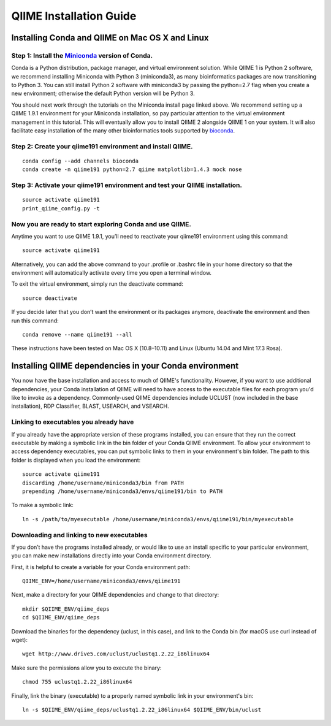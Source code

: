 .. index:: Installing QIIME

========================
QIIME Installation Guide
========================

Installing Conda and QIIME on Mac OS X and Linux
~~~~~~~~~~~~~~~~~~~~~~~~~~~~~~~~~~~~~~~~~~~~~~~~

Step 1: Install the `Miniconda <http://conda.pydata.org/miniconda.html>`__ version of Conda.
^^^^^^^^^^^^^^^^^^^^^^^^^^^^^^^^^^^^^^^^^^^^^^^^^^^^^^^^^^^^^^^^^^^^^^^^^^^^^^^^^^^^^^^^^^^^

Conda is a Python distribution, package manager, and virtual environment
solution. While QIIME 1 is Python 2 software, we recommend installing
Miniconda with Python 3 (miniconda3), as many bioinformatics packages
are now transitioning to Python 3. You can still install Python 2
software with miniconda3 by passing the python=2.7 flag when you create
a new environment; otherwise the default Python version will be Python
3.

You should next work through the tutorials on the Miniconda install page
linked above. We recommend setting up a QIIME 1.9.1 environment for your
Miniconda installation, so pay particular attention to the virtual
environment management in this tutorial. This will eventually allow you
to install QIIME 2 alongside QIIME 1 on your system. It will also
facilitate easy installation of the many other bioinformatics tools
supported by `bioconda <https://bioconda.github.io/>`__.

Step 2: Create your qiime191 environment and install QIIME.
^^^^^^^^^^^^^^^^^^^^^^^^^^^^^^^^^^^^^^^^^^^^^^^^^^^^^^^^^^^

::

    conda config --add channels bioconda
    conda create -n qiime191 python=2.7 qiime matplotlib=1.4.3 mock nose

Step 3: Activate your qiime191 environment and test your QIIME installation.
^^^^^^^^^^^^^^^^^^^^^^^^^^^^^^^^^^^^^^^^^^^^^^^^^^^^^^^^^^^^^^^^^^^^^^^^^^^^

::

    source activate qiime191
    print_qiime_config.py -t

Now you are ready to start exploring Conda and use QIIME.
^^^^^^^^^^^^^^^^^^^^^^^^^^^^^^^^^^^^^^^^^^^^^^^^^^^^^^^^^

Anytime you want to use QIIME 1.9.1, you’ll need to reactivate your
qiime191 environment using this command:

::

    source activate qiime191

Alternatively, you can add the above command to your .profile or .bashrc
file in your home directory so that the environment will automatically
activate every time you open a terminal window.

To exit the virtual environment, simply run the deactivate command:

::

    source deactivate

If you decide later that you don’t want the environment or its packages
anymore, deactivate the environment and then run this command:

::

    conda remove --name qiime191 --all

These instructions have been tested on Mac OS X (10.8–10.11) and Linux
(Ubuntu 14.04 and Mint 17.3 Rosa).

Installing QIIME dependencies in your Conda environment
~~~~~~~~~~~~~~~~~~~~~~~~~~~~~~~~~~~~~~~~~~~~~~~~~~~~~~~

You now have the base installation and access to much of QIIME's
functionality. However, if you want to use additional dependencies, your
Conda installation of QIIME will need to have access to the executable
files for each program you'd like to invoke as a dependency.
Commonly-used QIIME dependencies include UCLUST (now included in the
base installation), RDP Classifier, BLAST, USEARCH, and VSEARCH.

Linking to executables you already have
^^^^^^^^^^^^^^^^^^^^^^^^^^^^^^^^^^^^^^^

If you already have the appropriate version of these programs installed,
you can ensure that they run the correct executable by making a symbolic
link in the bin folder of your Conda QIIME environment. To allow your
environment to access dependency executables, you can put symbolic links
to them in your environment's bin folder. The path to this folder is
displayed when you load the environment:

::

    source activate qiime191
    discarding /home/username/miniconda3/bin from PATH
    prepending /home/username/miniconda3/envs/qiime191/bin to PATH

To make a symbolic link:

::

    ln -s /path/to/myexecutable /home/username/miniconda3/envs/qiime191/bin/myexecutable

Downloading and linking to new executables
^^^^^^^^^^^^^^^^^^^^^^^^^^^^^^^^^^^^^^^^^^

If you don’t have the programs installed already, or would like to use
an install specific to your particular environment, you can make new
installations directly into your Conda environment directory.

First, it is helpful to create a variable for your Conda environment
path:

::

    QIIME_ENV=/home/username/miniconda3/envs/qiime191

Next, make a directory for your QIIME dependencies and change to that
directory:

::

    mkdir $QIIME_ENV/qiime_deps
    cd $QIIME_ENV/qiime_deps

Download the binaries for the dependency (uclust, in this case), and
link to the Conda bin (for macOS use curl instead of wget):

::

    wget http://www.drive5.com/uclust/uclustq1.2.22_i86linux64

Make sure the permissions allow you to execute the binary:

::

    chmod 755 uclustq1.2.22_i86linux64

Finally, link the binary (executable) to a properly named symbolic link
in your environment's bin:

::

    ln -s $QIIME_ENV/qiime_deps/uclustq1.2.22_i86linux64 $QIIME_ENV/bin/uclust
